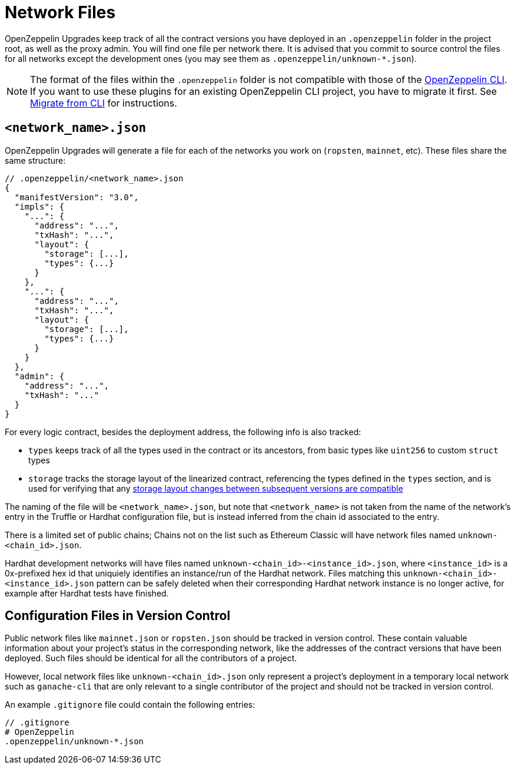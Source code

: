 = Network Files

OpenZeppelin Upgrades keep track of all the contract versions you have deployed in an `.openzeppelin` folder in the project root, as well as the proxy admin. You will find one file per network there. It is advised that you commit to source control the files for all networks except the development ones (you may see them as `.openzeppelin/unknown-*.json`).

NOTE: The format of the files within the `.openzeppelin` folder is not compatible with those of the xref:cli::index.adoc[OpenZeppelin CLI]. If you want to use these plugins for an existing OpenZeppelin CLI project, you have to migrate it first. See xref:migrate-from-cli.adoc[Migrate from CLI] for instructions.


[[network.json]]
== `<network_name>.json`

OpenZeppelin Upgrades will generate a file for each of the networks you work on (`ropsten`, `mainnet`, etc). These files share the same structure:

[source,json]
----
// .openzeppelin/<network_name>.json
{
  "manifestVersion": "3.0",
  "impls": {
    "...": {
      "address": "...",
      "txHash": "...",
      "layout": {
        "storage": [...],
        "types": {...}
      }
    },
    "...": {
      "address": "...",
      "txHash": "...",
      "layout": {
        "storage": [...],
        "types": {...}
      }
    }
  },
  "admin": {
    "address": "...",
    "txHash": "..."
  }
}
----

For every logic contract, besides the deployment address, the following info is also tracked:

* `types` keeps track of all the types used in the contract or its ancestors, from basic types like `uint256` to custom `struct` types
* `storage` tracks the storage layout of the linearized contract, referencing the types defined in the `types` section, and is used for verifying that any xref:faq.adoc#what-does-it-mean-for-an-implementation-to-be-compatible[storage layout changes between subsequent versions are compatible] 

The naming of the file will be `<network_name>.json`, but note that `<network_name>` is not taken from the name of the network's entry in the Truffle or Hardhat configuration file, but is instead inferred from the chain id associated to the entry. 

There is a limited set of public chains; Chains not on the list such as Ethereum Classic will have network files named `unknown-<chain_id>.json`.

Hardhat development networks will have files named `unknown-<chain_id>-<instance_id>.json`, where `<instance_id>` is a 0x-prefixed hex id that uniquiely identifies an instance/run of the Hardhat network. Files matching this `unknown-<chain_id>-<instance_id>.json` pattern can be safely deleted when their corresponding Hardhat network instance is no longer active, for example after Hardhat tests have finished.

[[configuration-files-in-version-control]]
== Configuration Files in Version Control

Public network files like `mainnet.json` or `ropsten.json` should be tracked in version control. These contain valuable information about your project's status in the corresponding network, like the addresses of the contract versions that have been deployed. Such files should be identical for all the contributors of a project.

However, local network files like `unknown-<chain_id>.json` only represent a project's deployment in a temporary local network such as `ganache-cli` that are only relevant to a single contributor of the project and should not be tracked in version control.

An example `.gitignore` file could contain the following entries:

[source,json]
----
// .gitignore
# OpenZeppelin
.openzeppelin/unknown-*.json
----
